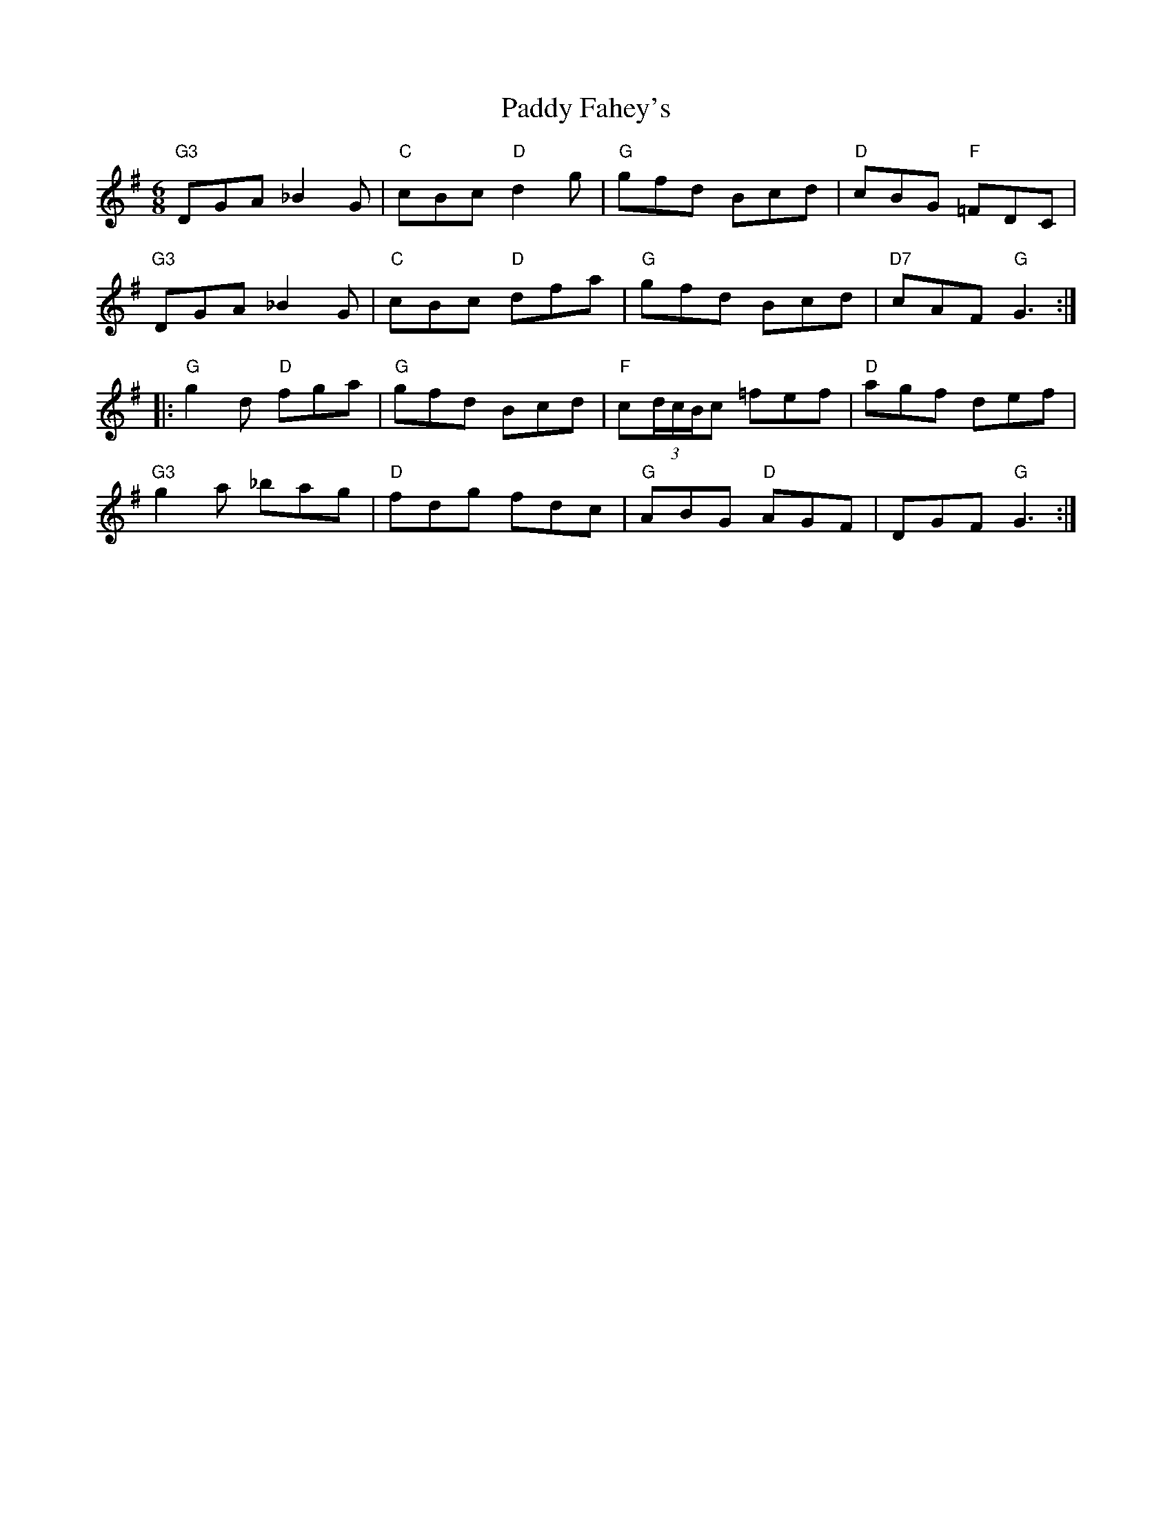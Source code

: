 X: 31209
T: Paddy Fahey's
R: jig
M: 6/8
K: Gmajor
"G3"DGA _B2 G|"C"cBc "D"d2 g|"G"gfd Bcd|"D"cBG "F"=FDC|
"G3"DGA _B2 G|"C"cBc "D"dfa|"G"gfd Bcd|"D7"cAF "G"G3:|
|:"G"g2 d "D"fga|"G"gfd Bcd|"F"c(3d/c/B/c =fef|"D"agf def|
"G3"g2 a _bag|"D"fdg fdc|"G"ABG "D"AGF|DGF "G"G3:|

